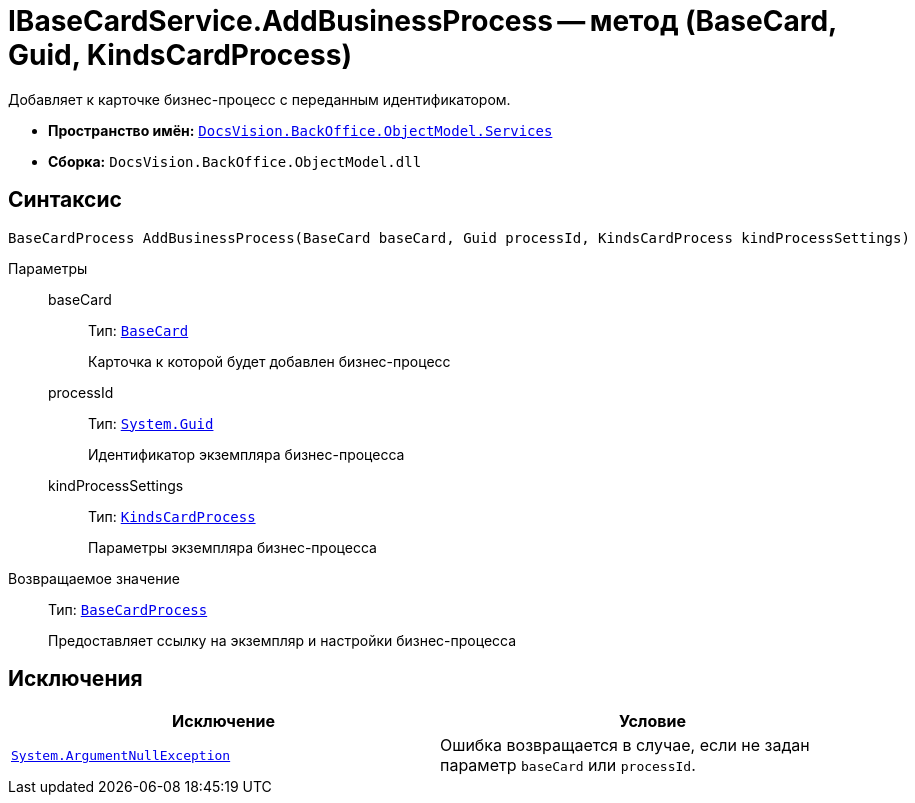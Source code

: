 = IBaseCardService.AddBusinessProcess -- метод (BaseCard, Guid, KindsCardProcess)

Добавляет к карточке бизнес-процесс с переданным идентификатором.

* *Пространство имён:* `xref:BackOffice-ObjectModel-Services-Entities:Services_NS.adoc[DocsVision.BackOffice.ObjectModel.Services]`
* *Сборка:* `DocsVision.BackOffice.ObjectModel.dll`

== Синтаксис

[source,csharp]
----
BaseCardProcess AddBusinessProcess(BaseCard baseCard, Guid processId, KindsCardProcess kindProcessSettings)
----

Параметры::
baseCard:::
Тип: `xref:BackOffice-ObjectModel-BaseCard:BaseCard_CL.adoc[BaseCard]`
+
Карточка к которой будет добавлен бизнес-процесс

processId:::
Тип: `http://msdn.microsoft.com/ru-ru/library/system.guid.aspx[System.Guid]`
+
Идентификатор экземпляра бизнес-процесса

kindProcessSettings:::
Тип: `xref:BackOffice-ObjectModel-Kinds:KindsCardProcess_CL.adoc[KindsCardProcess]`
+
Параметры экземпляра бизнес-процесса

Возвращаемое значение::
Тип: `xref:BackOffice-ObjectModel-BaseCard:BaseCardProcess_CL.adoc[BaseCardProcess]`
+
Предоставляет ссылку на экземпляр и настройки бизнес-процесса

== Исключения

[cols=",",options="header"]
|===
|Исключение |Условие
|`http://msdn.microsoft.com/ru-ru/library/system.argumentnullexception.aspx[System.ArgumentNullException]` |Ошибка возвращается в случае, если не задан параметр `baseCard` или `processId`.
|===

